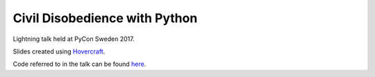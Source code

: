 Civil Disobedience with Python
==============================

Lightning talk held at PyCon Sweden 2017.

Slides created using `Hovercraft <https://hovercraft.readthedocs.io/en/latest/>`_.

Code referred to in the talk can be found `here <https://github.com/InfuriatedTraveler>`_.
